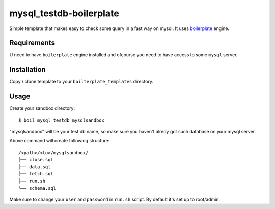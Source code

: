 mysql_testdb-boilerplate
========================

Simple template that makes easy to check some query
in a fast way on mysql. It uses boilerplate_ engine.

.. _boilerplate: https://github.com/jqb/boilerplate


Requirements
------------

U need to have ``boilerplate`` engine installed and
ofcourse you need to have access to some ``mysql``
server.


Installation
------------

Copy / clone template to your ``boilterplate_templates`` directory.


Usage
-----

Create your sandbox directory::

  $ boil mysql_testdb mysqlsandbox

"mysqlsandbox" will be your test db name, so make sure you haven't
alredy got such database on your mysql server.


Above command will create following structure::

    /<path>/<to>/mysqlsandbox/
    ├── close.sql
    ├── data.sql
    ├── fetch.sql
    ├── run.sh
    └── schema.sql


Make sure to change your ``user`` and ``password`` in ``run.sh`` script.
By default it's set up to root/admin.
